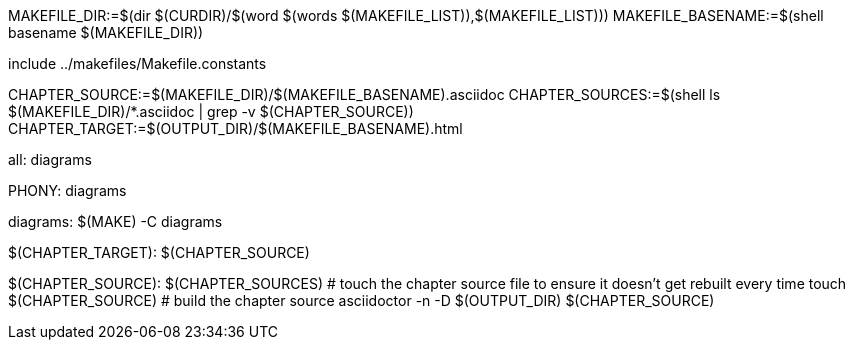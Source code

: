 MAKEFILE_DIR:=$(dir $(CURDIR)/$(word $(words $(MAKEFILE_LIST)),$(MAKEFILE_LIST)))
MAKEFILE_BASENAME:=$(shell basename $(MAKEFILE_DIR))

include ../makefiles/Makefile.constants

CHAPTER_SOURCE:=$(MAKEFILE_DIR)/$(MAKEFILE_BASENAME).asciidoc
CHAPTER_SOURCES:=$(shell ls $(MAKEFILE_DIR)/*.asciidoc | grep -v $(CHAPTER_SOURCE))
CHAPTER_TARGET:=$(OUTPUT_DIR)/$(MAKEFILE_BASENAME).html

all: diagrams 

.PHONY: diagrams
diagrams:
	$(MAKE) -C diagrams

$(CHAPTER_TARGET): $(CHAPTER_SOURCE)

$(CHAPTER_SOURCE): $(CHAPTER_SOURCES)
	# touch the chapter source file to ensure it doesn't get rebuilt every time
	touch $(CHAPTER_SOURCE)
	# build the chapter source
	asciidoctor -n -D $(OUTPUT_DIR) $(CHAPTER_SOURCE)
